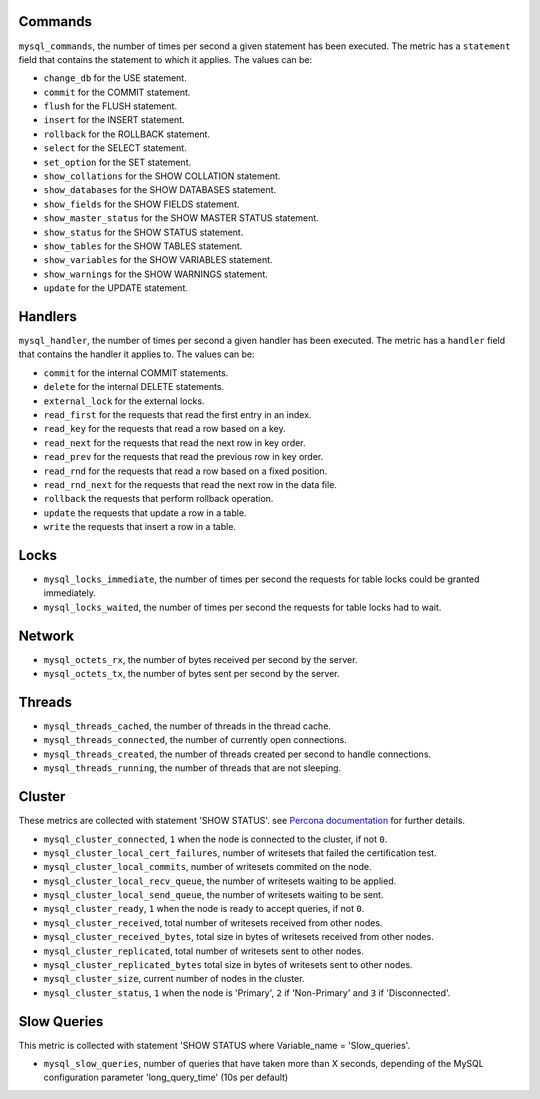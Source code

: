 .. _mysql_metrics:

Commands
^^^^^^^^

``mysql_commands``, the number of times per second a given statement has been
executed.  The metric has a ``statement`` field that contains the statement to
which it applies. The values can be:

* ``change_db`` for the USE statement.
* ``commit`` for the COMMIT statement.
* ``flush`` for the FLUSH statement.
* ``insert`` for the INSERT statement.
* ``rollback`` for the ROLLBACK statement.
* ``select`` for the SELECT statement.
* ``set_option`` for the SET statement.
* ``show_collations`` for the SHOW COLLATION statement.
* ``show_databases`` for the SHOW DATABASES statement.
* ``show_fields`` for the SHOW FIELDS statement.
* ``show_master_status`` for the SHOW MASTER STATUS statement.
* ``show_status`` for the SHOW STATUS statement.
* ``show_tables`` for the SHOW TABLES statement.
* ``show_variables`` for the SHOW VARIABLES statement.
* ``show_warnings`` for the SHOW WARNINGS statement.
* ``update`` for the UPDATE statement.

Handlers
^^^^^^^^

``mysql_handler``, the number of times per second a given handler has been
executed. The metric has a ``handler`` field that contains the handler
it applies to. The values can be:

* ``commit`` for the internal COMMIT statements.
* ``delete`` for the internal DELETE statements.
* ``external_lock`` for the external locks.
* ``read_first`` for the requests that read the first entry in an index.
* ``read_key`` for the requests that read a row based on a key.
* ``read_next`` for the requests that read the next row in key order.
* ``read_prev`` for the requests that read the previous row in key order.
* ``read_rnd`` for the requests that read a row based on a fixed position.
* ``read_rnd_next`` for the requests that read the next row in the data file.
* ``rollback`` the requests that perform rollback operation.
* ``update`` the requests that update a row in a table.
* ``write`` the requests that insert a row in a table.

Locks
^^^^^

* ``mysql_locks_immediate``, the number of times per second the requests for table locks could be granted immediately.
* ``mysql_locks_waited``, the number of times per second the requests for table locks had to wait.

Network
^^^^^^^

* ``mysql_octets_rx``, the number of bytes received per second by the server.
* ``mysql_octets_tx``, the number of bytes sent per second by the server.

Threads
^^^^^^^

* ``mysql_threads_cached``, the number of threads in the thread cache.
* ``mysql_threads_connected``, the number of currently open connections.
* ``mysql_threads_created``, the number of threads created per second to handle connections.
* ``mysql_threads_running``, the number of threads that are not sleeping.

Cluster
^^^^^^^

These metrics are collected with statement 'SHOW STATUS'. see `Percona documentation`_
for further details.

* ``mysql_cluster_connected``, ``1`` when the node is connected to the cluster, if not ``0``.
* ``mysql_cluster_local_cert_failures``, number of writesets that failed the certification test.
* ``mysql_cluster_local_commits``, number of writesets commited on the node.
* ``mysql_cluster_local_recv_queue``, the number of writesets waiting to be applied.
* ``mysql_cluster_local_send_queue``, the number of writesets waiting to be sent.
* ``mysql_cluster_ready``, ``1`` when the node is ready to accept queries, if not ``0``.
* ``mysql_cluster_received``, total number of writesets received from other nodes.
* ``mysql_cluster_received_bytes``, total size in bytes of writesets received from other nodes.
* ``mysql_cluster_replicated``, total number of writesets sent to other nodes.
* ``mysql_cluster_replicated_bytes`` total size in bytes of writesets sent to other nodes.
* ``mysql_cluster_size``, current number of nodes in the cluster.
* ``mysql_cluster_status``, ``1`` when the node is 'Primary', ``2`` if 'Non-Primary' and ``3`` if 'Disconnected'.

.. _Percona documentation: http://www.percona.com/doc/percona-xtradb-cluster/5.6/wsrep-status-index.html

Slow Queries
^^^^^^^^^^^^

This metric is collected with statement 'SHOW STATUS where Variable_name = 'Slow_queries'.

* ``mysql_slow_queries``, number of queries that have taken more than X seconds,
  depending of the MySQL configuration parameter 'long_query_time' (10s per default)

